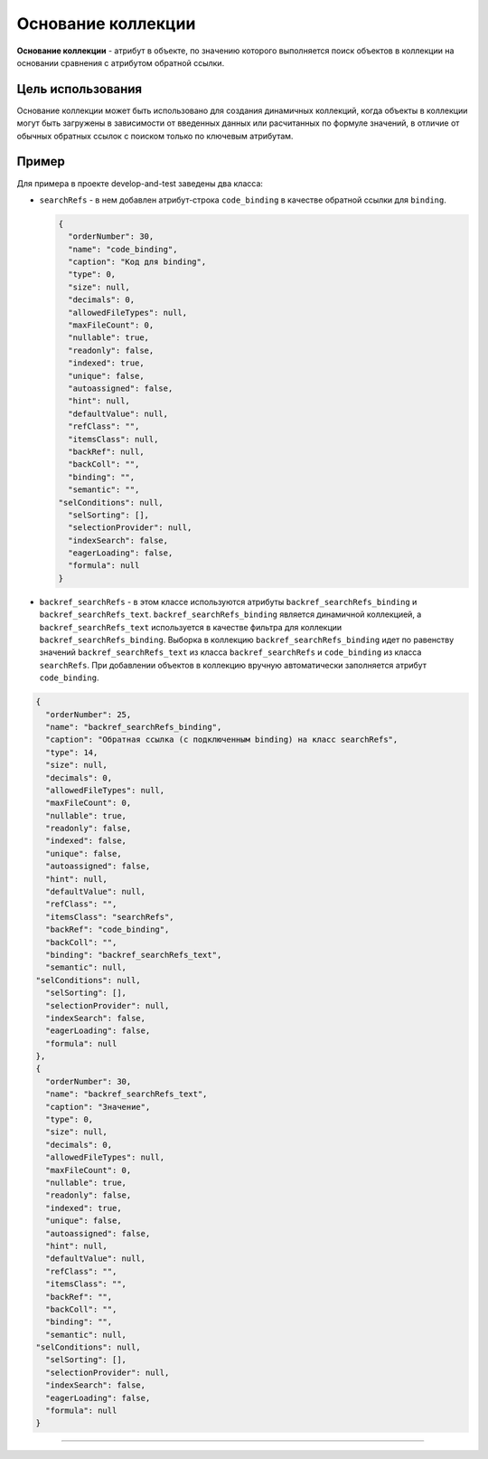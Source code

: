 Основание коллекции
===================

**Основание коллекции** - атрибут в объекте, по значению которого выполняется поиск объектов в коллекции на основании сравнения с атрибутом обратной ссылки.

Цель использования
------------------

Основание коллекции может быть использовано для создания динамичных коллекций, когда объекты в коллекции могут быть загружены в зависимости от введенных данных или расчитанных по формуле значений, в отличие от обычных обратных ссылок с поиском только по ключевым атрибутам.

Пример
------

Для примера в проекте develop-and-test заведены два класса:


* ``searchRefs`` - в нем добавлен атрибут-строка ``code_binding`` в качестве обратной ссылки для ``binding``.
  
  .. code-block:: json

       {
         "orderNumber": 30,
         "name": "code_binding",
         "caption": "Код для binding",
         "type": 0,
         "size": null,
         "decimals": 0,
         "allowedFileTypes": null,
         "maxFileCount": 0,
         "nullable": true,
         "readonly": false,
         "indexed": true,
         "unique": false,
         "autoassigned": false,
         "hint": null,
         "defaultValue": null,
         "refClass": "",
         "itemsClass": null,
         "backRef": null,
         "backColl": "",
         "binding": "",
         "semantic": "",
       "selConditions": null,
         "selSorting": [],
         "selectionProvider": null,
         "indexSearch": false,
         "eagerLoading": false,
         "formula": null
       }


* ``backref_searchRefs`` - в этом классе используются атрибуты ``backref_searchRefs_binding`` и ``backref_searchRefs_text``. ``backref_searchRefs_binding`` является динамичной коллекцией, а ``backref_searchRefs_text`` используется в качестве фильтра для коллекции ``backref_searchRefs_binding``. Выборка в коллекцию ``backref_searchRefs_binding`` идет по равенству значений ``backref_searchRefs_text`` из класса ``backref_searchRefs`` и ``code_binding`` из класса ``searchRefs``. При добавлении объектов в коллекцию вручную автоматически заполняется атрибут ``code_binding``.

.. code-block:: js

       {
         "orderNumber": 25,
         "name": "backref_searchRefs_binding",
         "caption": "Обратная ссылка (с подключенным binding) на класс searchRefs",
         "type": 14,
         "size": null,
         "decimals": 0,
         "allowedFileTypes": null,
         "maxFileCount": 0,
         "nullable": true,
         "readonly": false,
         "indexed": false,
         "unique": false,
         "autoassigned": false,
         "hint": null,
         "defaultValue": null,
         "refClass": "",
         "itemsClass": "searchRefs",
         "backRef": "code_binding",
         "backColl": "",
         "binding": "backref_searchRefs_text",
         "semantic": null,
       "selConditions": null,
         "selSorting": [],
         "selectionProvider": null,
         "indexSearch": false,
         "eagerLoading": false,
         "formula": null
       },
       {
         "orderNumber": 30,
         "name": "backref_searchRefs_text",
         "caption": "Значение",
         "type": 0,
         "size": null,
         "decimals": 0,
         "allowedFileTypes": null,
         "maxFileCount": 0,
         "nullable": true,
         "readonly": false,
         "indexed": true,
         "unique": false,
         "autoassigned": false,
         "hint": null,
         "defaultValue": null,
         "refClass": "",
         "itemsClass": "",
         "backRef": "",
         "backColl": "",
         "binding": "",
         "semantic": null,
       "selConditions": null,
         "selSorting": [],
         "selectionProvider": null,
         "indexSearch": false,
         "eagerLoading": false,
         "formula": null
       }


----
